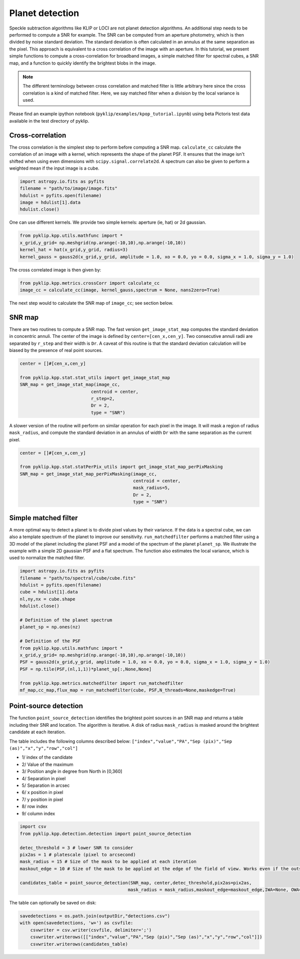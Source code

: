 .. _kpop-label:


Planet detection
=====================================================
Speckle subtraction algorithms like KLIP or LOCI are not planet detection algorithms. An additional step needs to be performed to compute a SNR for example.
The SNR can be computed from an aperture photometry, which is then divided by noise standard deviation. The standard deviation is often calculated in an annulus at the same separation as the pixel.
This approach is equivalent to a cross correlation of the image with an aperture.
In this tutorial, we present simple functions to compute a cross-correlation for broadband images, a simple matched filter for spectral cubes, a SNR map, and a function to quickly identify the brightest blobs in the image.

.. note::
    The different terminology between cross correlation and matched filter is little arbitrary here since the cross correlation is a kind of matched filter.
    Here, we say matched filter when a division by the local variance is used.


Please find an example ipython notebook (``pyklip/examples/kpop_tutorial.ipynb``) using beta Pictoris test data available in the test directory of pyklip.

Cross-correlation
-----------------

The cross correlation is the simplest step to perform before computing a SNR map.
``calculate_cc`` calculate the correlation of an image with a kernel, which represents the shape of the planet PSF.
It ensures that the image isn't shifted when using even dimensions with ``scipy.signal.correlate2d``.
A spectrum can also be given to perform a weighted mean if the input image is a cube.

.. code-block:: python

        import astropy.io.fits as pyfits
        filename = "path/to/image/image.fits"
        hdulist = pyfits.open(filename)
        image = hdulist[1].data
        hdulist.close()

One can use different kernels. We provide two simple kernels: aperture (ie, hat) or 2d gaussian.

.. code-block:: python

        from pyklip.kpp.utils.mathfunc import *
        x_grid,y_grid= np.meshgrid(np.arange(-10,10),np.arange(-10,10))
        kernel_hat = hat(x_grid,y_grid, radius=3)
        kernel_gauss = gauss2d(x_grid,y_grid, amplitude = 1.0, xo = 0.0, yo = 0.0, sigma_x = 1.0, sigma_y = 1.0)

The cross correlated image is then given by:

.. code-block:: python

        from pyklip.kpp.metrics.crossCorr import calculate_cc
        image_cc = calculate_cc(image, kernel_gauss,spectrum = None, nans2zero=True)

The next step would to calculate the SNR map of ``image_cc``; see section below.

SNR map
-----------------

There are two routines to compute a SNR map.
The fast version ``get_image_stat_map`` computes the standard deviation in concentric annuli.
The center of the image is defined by ``center=[cen_x,cen_y]``.
Two consecutive annuli radii are separated by ``r_step`` and their width is ``Dr``.
A caveat of this routine is that the standard deviation calculation will be biased by the presence of real point sources.

.. code-block:: python

        center = []#[cen_x,cen_y]

        from pyklip.kpp.stat.stat_utils import get_image_stat_map
        SNR_map = get_image_stat_map(image_cc,
                                   centroid = center,
                                   r_step=2,
                                   Dr = 2,
                                   type = "SNR")

A slower version of the routine will perform on similar operation for each pixel in the image.
It will mask a region of radius ``mask_radius``, and compute the standard deviation in an annulus of width ``Dr`` with the same separation as the current pixel.

.. code-block:: python

        center = []#[cen_x,cen_y]

        from pyklip.kpp.stat.statPerPix_utils import get_image_stat_map_perPixMasking
        SNR_map = get_image_stat_map_perPixMasking(image_cc,
                                                   centroid = center,
                                                   mask_radius=5,
                                                   Dr = 2,
                                                   type = "SNR")

Simple matched filter
-----------------

A more optimal way to detect a planet is to divide pixel values by their variance.
If the data is a spectral cube, we can also a template spectrum  of the planet to improve our sensitivity.
``run_matchedfilter`` performs a matched filter using a 3D model of the planet including the planet PSF and a model of the spectrum of the planet ``planet_sp``.
We illustrate the example with a simple 2D gaussian PSF and a flat spectrum.
The function also estimates the local variance, which is used to normalize the matched filter.

.. code-block:: python

    import astropy.io.fits as pyfits
    filename = "path/to/spectral/cube/cube.fits"
    hdulist = pyfits.open(filename)
    cube = hdulist[1].data
    nl,ny,nx = cube.shape
    hdulist.close()

    # Definition of the planet spectrum
    planet_sp = np.ones(nz)

    # Definition of the PSF
    from pyklip.kpp.utils.mathfunc import *
    x_grid,y_grid= np.meshgrid(np.arange(-10,10),np.arange(-10,10))
    PSF = gauss2d(x_grid,y_grid, amplitude = 1.0, xo = 0.0, yo = 0.0, sigma_x = 1.0, sigma_y = 1.0)
    PSF = np.tile(PSF,(nl,1,1))*planet_sp[:,None,None]

    from pyklip.kpp.metrics.matchedfilter import run_matchedfilter
    mf_map,cc_map,flux_map = run_matchedfilter(cube, PSF,N_threads=None,maskedge=True)


Point-source detection
-----------------

The function ``point_source_detection`` identifies the brightest point sources in an SNR map and returns a table including their SNR and location.
The algorithm is iterative. A disk of radius ``mask_radius`` is masked around the brightest candidate at each iteration.

The table includes the following columns described below:
``["index","value","PA","Sep (pix)","Sep (as)","x","y","row","col"]``

* 1/ index of the candidate
* 2/ Value of the maximum
* 3/ Position angle in degree from North in [0,360]
* 4/ Separation in pixel
* 5/ Separation in arcsec
* 6/ x position in pixel
* 7/ y position in pixel
* 8/ row index
* 9/ column index

.. code-block:: python

    import csv
    from pyklip.kpp.detection.detection import point_source_detection

    detec_threshold = 3 # lower SNR to consider
    pix2as = 1 # platescale (pixel to arcsecond)
    mask_radius = 15 # Size of the mask to be applied at each iteration
    maskout_edge = 10 # Size of the mask to be applied at the edge of the field of view. Works even if the outskirt is full of nans.

    candidates_table = point_source_detection(SNR_map, center,detec_threshold,pix2as=pix2as,
                                             mask_radius = mask_radius,maskout_edge=maskout_edge,IWA=None, OWA=None)

The table can optionally be saved on disk:

.. code-block:: python

    savedetections = os.path.join(outputDir,"detections.csv")
    with open(savedetections, 'w+') as csvfile:
        csvwriter = csv.writer(csvfile, delimiter=';')
        csvwriter.writerows([["index","value","PA","Sep (pix)","Sep (as)","x","y","row","col"]])
        csvwriter.writerows(candidates_table)

